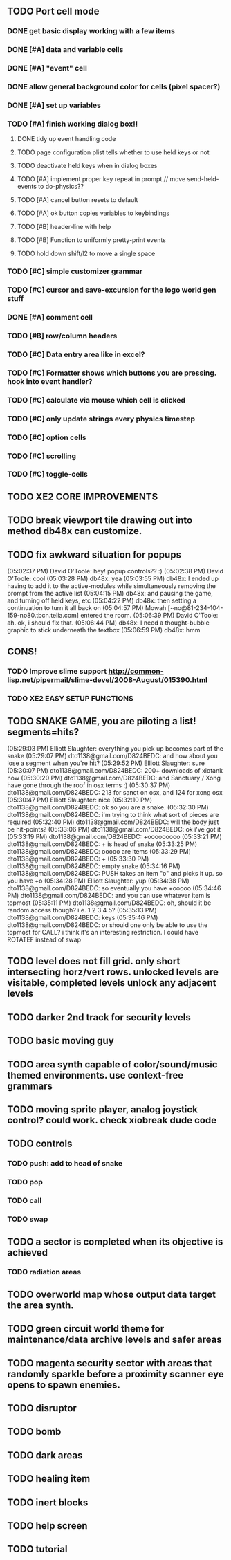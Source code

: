 ** TODO Port cell mode
*** DONE get basic display working with a few items
CLOSED: [2010-03-22 Mon 02:46]
*** DONE [#A] data and variable cells
*** DONE [#A] "event" cell 
CLOSED: [2010-03-22 Mon 17:25]
*** DONE allow general background color for cells (pixel spacer?)
CLOSED: [2010-03-23 Tue 06:35]
*** DONE [#A] set up variables
CLOSED: [2010-03-23 Tue 06:35]
*** TODO [#A] finish working dialog box!!
**** DONE tidy up event handling code
CLOSED: [2010-03-23 Tue 17:45]
**** TODO page configuration plist tells whether to use held keys or not
**** TODO deactivate held keys when in dialog boxes 
**** TODO [#A] implement proper key repeat in prompt // move send-held-events to do-physics??
**** TODO [#A] cancel button resets to default
**** TODO [#A] ok button copies variables to keybindings
**** TODO [#B] header-line with help
**** TODO [#B] Function to uniformly pretty-print events
**** TODO hold down shift/l2 to move a single space
*** TODO [#C] simple customizer grammar
*** TODO [#C] cursor and save-excursion for the logo world gen stuff
*** DONE [#A] comment cell
CLOSED: [2010-03-23 Tue 05:55]
*** TODO [#B] row/column headers
*** TODO [#C] Data entry area like in excel?
*** TODO [#C] Formatter shows which buttons you are pressing. hook into event handler?
*** TODO [#C] calculate via mouse which cell is clicked
*** TODO [#C] only update strings every physics timestep
*** TODO [#C] option cells
*** TODO [#C] scrolling
*** TODO [#C] toggle-cells
** TODO XE2 CORE IMPROVEMENTS
** TODO break viewport tile drawing out into method db48x can customize.
** TODO fix awkward situation for popups
(05:02:37 PM) David O'Toole: hey! popup controls?? :)
(05:02:38 PM) David O'Toole: cool
(05:03:28 PM) db48x: yea
(05:03:55 PM) db48x: I ended up having to add it to the active-modules while simultaneously removing the prompt from the active list
(05:04:15 PM) db48x: and pausing the game, and turning off held keys, etc
(05:04:22 PM) db48x: then setting a continuation to turn it all back on
(05:04:57 PM) Mowah [~no@81-234-104-159-no80.tbcn.telia.com] entered the room.
(05:06:39 PM) David O'Toole: ah. ok, i should fix that. 
(05:06:44 PM) db48x: I need a thought-bubble graphic to stick underneath the textbox
(05:06:59 PM) db48x: hmm
** CONS!
*** TODO Improve slime support http://common-lisp.net/pipermail/slime-devel/2008-August/015390.html
*** TODO XE2 EASY SETUP FUNCTIONS

** TODO SNAKE GAME, you are piloting a list! segments=hits?
(05:29:03 PM) Elliott Slaughter: everything you pick up becomes part of the snake
(05:29:07 PM) dto1138@gmail.com/D824BEDC: and how about you lose a segment when you're hit?
(05:29:52 PM) Elliott Slaughter: sure
(05:30:07 PM) dto1138@gmail.com/D824BEDC: 200+ downloads of xiotank now
(05:30:20 PM) dto1138@gmail.com/D824BEDC: and Sanctuary / Xong have gone through the roof in osx terms :)
(05:30:37 PM) dto1138@gmail.com/D824BEDC: 213 for sanct on osx, and 124 for xong osx
(05:30:47 PM) Elliott Slaughter: nice
(05:32:10 PM) dto1138@gmail.com/D824BEDC: ok so you are a snake.
(05:32:30 PM) dto1138@gmail.com/D824BEDC: i'm trying to think what sort of pieces are required
(05:32:40 PM) dto1138@gmail.com/D824BEDC: will the body just be hit-points?
(05:33:06 PM) dto1138@gmail.com/D824BEDC: ok i've got it
(05:33:19 PM) dto1138@gmail.com/D824BEDC: +ooooooooo
(05:33:21 PM) dto1138@gmail.com/D824BEDC: + is head of snake
(05:33:25 PM) dto1138@gmail.com/D824BEDC: ooooo are items
(05:33:29 PM) dto1138@gmail.com/D824BEDC: +
(05:33:30 PM) dto1138@gmail.com/D824BEDC: empty snake
(05:34:16 PM) dto1138@gmail.com/D824BEDC: PUSH takes an item "o" and picks it up.     so you have  +o
(05:34:28 PM) Elliott Slaughter: yup
(05:34:38 PM) dto1138@gmail.com/D824BEDC: so eventually you have +ooooo
(05:34:46 PM) dto1138@gmail.com/D824BEDC: and you can use whatever item is topmost
(05:35:11 PM) dto1138@gmail.com/D824BEDC: oh, should it be random access though? i.e. 1 2 3 4 5?
(05:35:13 PM) dto1138@gmail.com/D824BEDC: keys
(05:35:46 PM) dto1138@gmail.com/D824BEDC: or should one only be able to use the topmost for CALL? i think it's an interesting restriction. I could have ROTATEF instead of swap
** TODO level does not fill grid. only short intersecting horz/vert rows. unlocked levels are visitable, completed levels unlock any adjacent levels
** TODO darker 2nd track for security levels
** TODO basic moving guy
** TODO area synth capable of color/sound/music themed environments. use context-free grammars
** TODO moving sprite player, analog joystick control? could work. check xiobreak dude code
** TODO controls
*** TODO push: add to head of snake
*** TODO pop
*** TODO call
*** TODO swap
** TODO a sector is completed when its objective is achieved
*** TODO radiation areas
** TODO overworld map whose output data target the area synth.
** TODO green circuit world theme for maintenance/data archive levels and safer areas
** TODO magenta security sector with areas that randomly sparkle before a proximity scanner eye opens to spawn enemies.
** TODO disruptor
** TODO bomb
** TODO dark areas
** TODO healing item
** TODO inert blocks
** TODO help screen
** TODO tutorial

